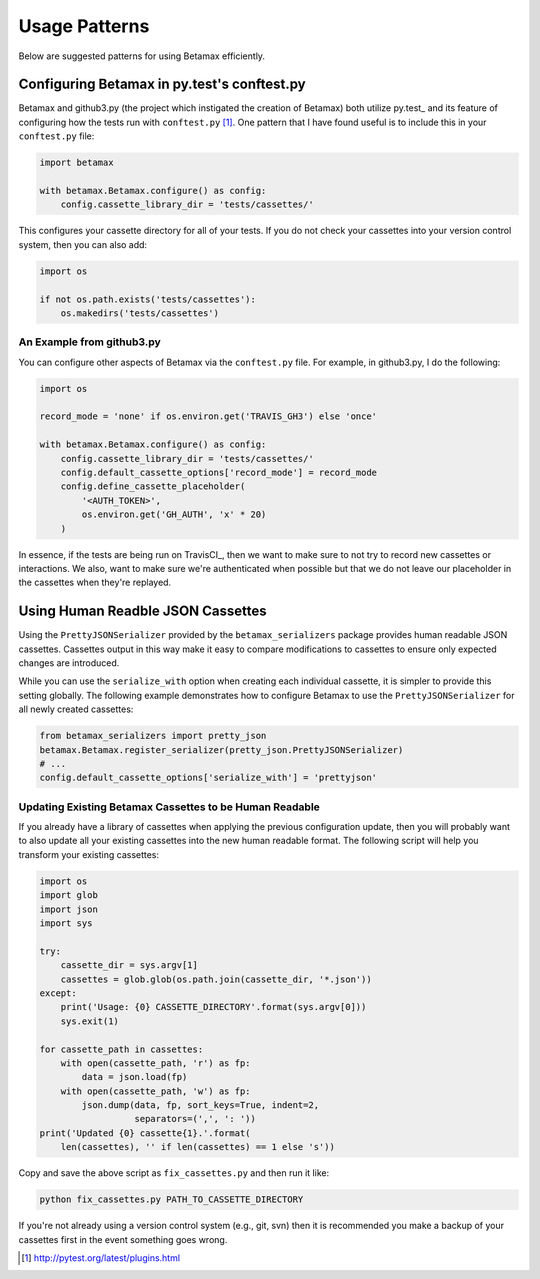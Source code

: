 Usage Patterns
==============

Below are suggested patterns for using Betamax efficiently.

Configuring Betamax in py.test's conftest.py
--------------------------------------------

Betamax and github3.py (the project which instigated the creation of Betamax)
both utilize py.test_ and its feature of configuring how the tests run with
``conftest.py`` [#]_. One pattern that I have found useful is to include this
in your ``conftest.py`` file:

.. code-block:: python

    import betamax

    with betamax.Betamax.configure() as config:
        config.cassette_library_dir = 'tests/cassettes/'

This configures your cassette directory for all of your tests. If you do not
check your cassettes into your version control system, then you can also add:

.. code-block:: python

    import os

    if not os.path.exists('tests/cassettes'):
        os.makedirs('tests/cassettes')

An Example from github3.py
^^^^^^^^^^^^^^^^^^^^^^^^^^

You can configure other aspects of Betamax via the ``conftest.py`` file. For
example, in github3.py, I do the following:

.. code-block:: python

    import os

    record_mode = 'none' if os.environ.get('TRAVIS_GH3') else 'once'

    with betamax.Betamax.configure() as config:
        config.cassette_library_dir = 'tests/cassettes/'
        config.default_cassette_options['record_mode'] = record_mode
        config.define_cassette_placeholder(
            '<AUTH_TOKEN>',
            os.environ.get('GH_AUTH', 'x' * 20)
        )

In essence, if the tests are being run on TravisCI_, then we want to make sure
to not try to record new cassettes or interactions. We also, want to make sure
we're authenticated when possible but that we do not leave our placeholder in
the cassettes when they're replayed.

Using Human Readble JSON Cassettes
----------------------------------

Using the ``PrettyJSONSerializer`` provided by the ``betamax_serializers``
package provides human readable JSON cassettes. Cassettes output in this way
make it easy to compare modifications to cassettes to ensure only expected
changes are introduced.

While you can use the ``serialize_with`` option when creating each individual
cassette, it is simpler to provide this setting globally. The following example
demonstrates how to configure Betamax to use the ``PrettyJSONSerializer`` for
all newly created cassettes:

.. code-block:: python

    from betamax_serializers import pretty_json
    betamax.Betamax.register_serializer(pretty_json.PrettyJSONSerializer)
    # ...
    config.default_cassette_options['serialize_with'] = 'prettyjson'

Updating Existing Betamax Cassettes to be Human Readable
^^^^^^^^^^^^^^^^^^^^^^^^^^^^^^^^^^^^^^^^^^^^^^^^^^^^^^^^

If you already have a library of cassettes when applying the previous
configuration update, then you will probably want to also update all your
existing cassettes into the new human readable format. The following script
will help you transform your existing cassettes:

.. code-block:: python

    import os
    import glob
    import json
    import sys

    try:
        cassette_dir = sys.argv[1]
        cassettes = glob.glob(os.path.join(cassette_dir, '*.json'))
    except:
        print('Usage: {0} CASSETTE_DIRECTORY'.format(sys.argv[0]))
        sys.exit(1)

    for cassette_path in cassettes:
        with open(cassette_path, 'r') as fp:
            data = json.load(fp)
        with open(cassette_path, 'w') as fp:
            json.dump(data, fp, sort_keys=True, indent=2,
                      separators=(',', ': '))
    print('Updated {0} cassette{1}.'.format(
        len(cassettes), '' if len(cassettes) == 1 else 's'))

Copy and save the above script as ``fix_cassettes.py`` and then run it like:

.. code-block:: bash

    python fix_cassettes.py PATH_TO_CASSETTE_DIRECTORY

If you're not already using a version control system (e.g., git, svn) then it
is recommended you make a backup of your cassettes first in the event something
goes wrong.

.. [#] http://pytest.org/latest/plugins.html
